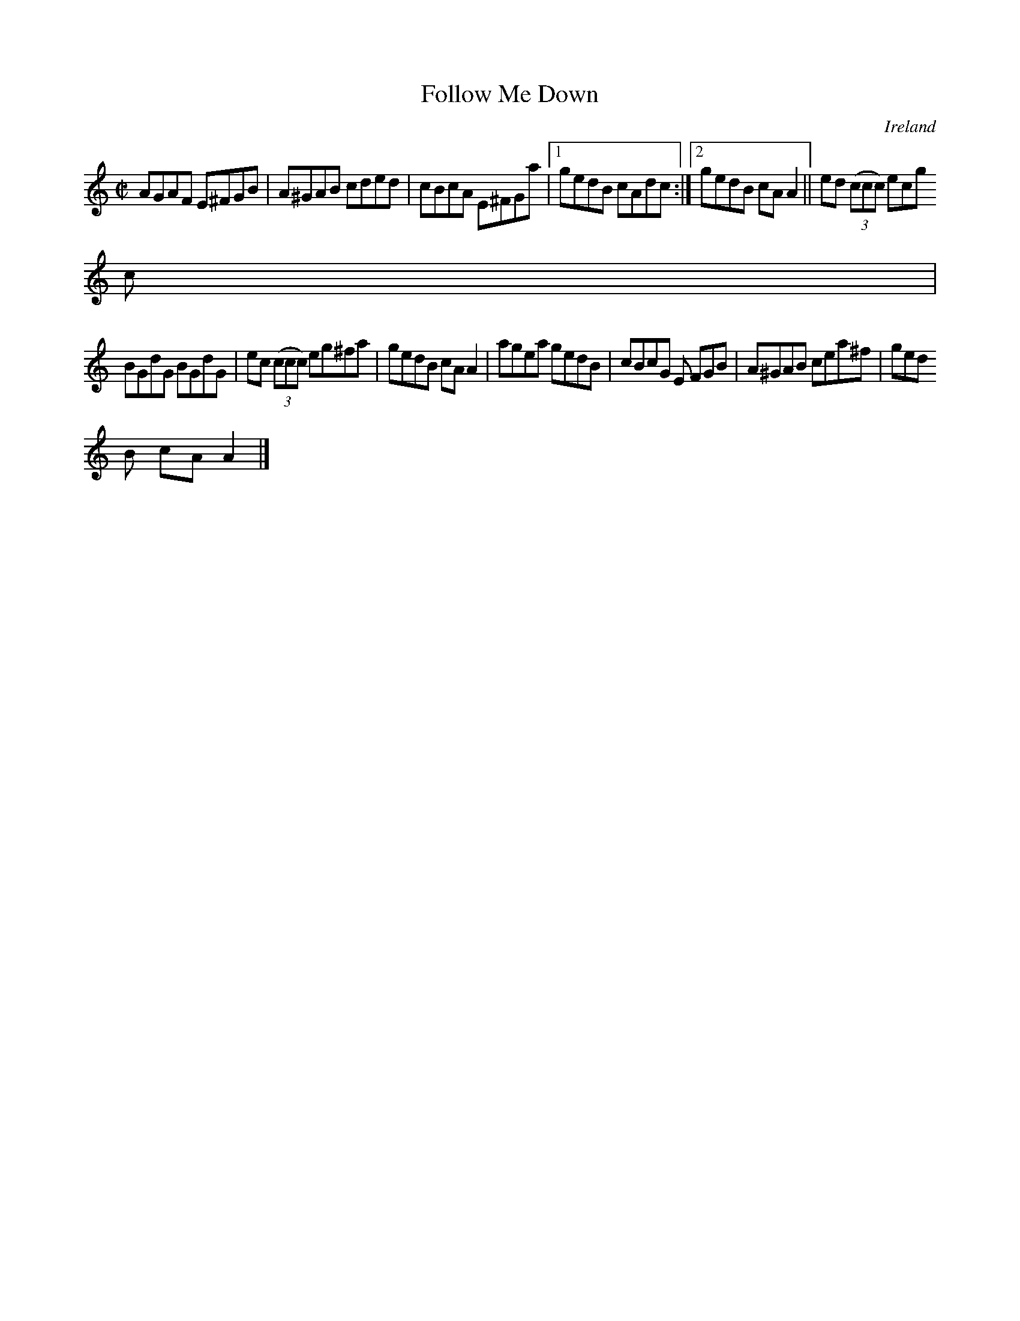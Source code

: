 X:547
T:Follow Me Down
N:anon.
O:Ireland
B:Francis O'Neill: "The Dance Music of Ireland" (1907) no. 547
R:Reel
Z:Transcribed by Frank Nordberg - http://www.musicaviva.com
N:Music Aviva - The Internet center for free sheet music downloads
M:C|
L:1/8
K:Am
AGAF E^FGB|A^GAB cded|cBcA E^FGa|[1gedB cAdc:|[2gedB cAA2||ed (3(ccc) ecg
c|
BGdG BGdG|ec (3(ccc) eg^fa|gedB cAA2|agea gedB|cBcG E FGB|A^GAB cea^f|ged
B cAA2|]
